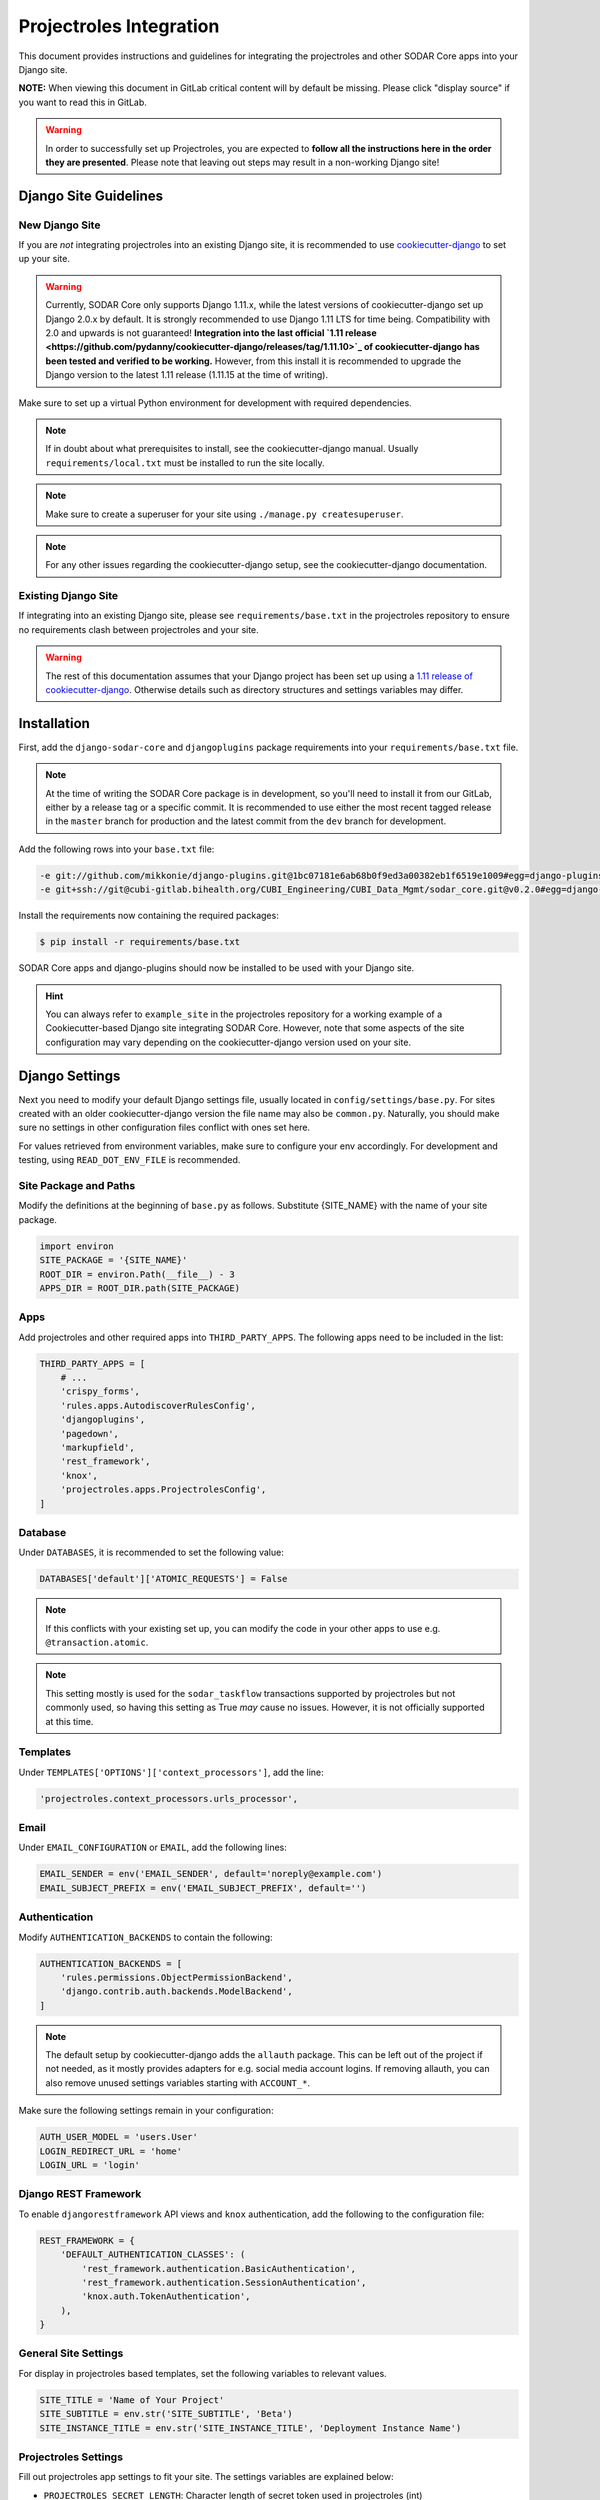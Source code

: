 .. _app_projectroles_integration:

Projectroles Integration
^^^^^^^^^^^^^^^^^^^^^^^^

This document provides instructions and guidelines for integrating the
projectroles and other SODAR Core apps into your Django site.

**NOTE:** When viewing this document in GitLab critical content will by default
be missing. Please click "display source" if you want to read this in GitLab.

.. warning::

    In order to successfully set up Projectroles, you are expected to **follow
    all the instructions here in the order they are presented**. Please note
    that leaving out steps may result in a non-working Django site!


Django Site Guidelines
======================

New Django Site
---------------

If you are *not* integrating projectroles into an existing Django site, it is
recommended to use `cookiecutter-django <https://github.com/pydanny/cookiecutter-django>`_
to set up your site.

.. warning::

    Currently, SODAR Core only supports Django 1.11.x, while the latest versions
    of cookiecutter-django set up Django 2.0.x by default. It is strongly
    recommended to use Django 1.11 LTS for time being. Compatibility with 2.0 and
    upwards is not guaranteed! **Integration into the last official
    `1.11 release <https://github.com/pydanny/cookiecutter-django/releases/tag/1.11.10>`_
    of cookiecutter-django has been tested and verified to be working.**
    However, from this install it is recommended to upgrade the Django version
    to the latest 1.11 release (1.11.15 at the time of writing).

Make sure to set up a virtual Python environment for development with required
dependencies.

.. note::

    If in doubt about what prerequisites to install, see the cookiecutter-django
    manual. Usually ``requirements/local.txt`` must be installed to run the site
    locally.

.. note::

    Make sure to create a superuser for your site using
    ``./manage.py createsuperuser``.


.. note::

    For any other issues regarding the cookiecutter-django setup, see the
    cookiecutter-django documentation.

Existing Django Site
--------------------

If integrating into an existing Django site, please see
``requirements/base.txt`` in the projectroles repository to ensure no
requirements clash between projectroles and your site.

.. warning::

    The rest of this documentation assumes that your Django project has been set
    up using a `1.11 release of cookiecutter-django <https://github.com/pydanny/cookiecutter-django/releases/tag/1.11.10>`_.
    Otherwise details such as directory structures and settings variables may
    differ.


Installation
============

First, add the ``django-sodar-core`` and ``djangoplugins`` package requirements
into your ``requirements/base.txt`` file.

.. note::

    At the time of writing the SODAR Core package is in development, so you'll
    need to install it from our GitLab, either by a release tag or a specific
    commit. It is recommended to use either the most recent tagged release in
    the ``master`` branch for production and the latest commit from the ``dev``
    branch for development.

Add the following rows into your ``base.txt`` file:

.. code-block:: console

    -e git://github.com/mikkonie/django-plugins.git@1bc07181e6ab68b0f9ed3a00382eb1f6519e1009#egg=django-plugins
    -e git+ssh://git@cubi-gitlab.bihealth.org/CUBI_Engineering/CUBI_Data_Mgmt/sodar_core.git@v0.2.0#egg=django-sodar-core

Install the requirements now containing the required packages:

.. code-block:: console

    $ pip install -r requirements/base.txt

SODAR Core apps and django-plugins should now be installed to be used with your
Django site.

.. hint::

    You can always refer to ``example_site`` in the projectroles repository for
    a working example of a Cookiecutter-based Django site integrating SODAR Core.
    However, note that some aspects of the site configuration may vary depending
    on the cookiecutter-django version used on your site.


Django Settings
===============

Next you need to modify your default Django settings file, usually located in
``config/settings/base.py``. For sites created with an older cookiecutter-django
version the file name may also be ``common.py``. Naturally, you should make sure
no settings in other configuration files conflict with ones set here.

For values retrieved from environment variables, make sure to configure your
env accordingly. For development and testing, using ``READ_DOT_ENV_FILE`` is
recommended.

Site Package and Paths
----------------------

Modify the definitions at the beginning of ``base.py`` as follows. Substitute
{SITE_NAME} with the name of your site package.

.. code-block:: python

    import environ
    SITE_PACKAGE = '{SITE_NAME}'
    ROOT_DIR = environ.Path(__file__) - 3
    APPS_DIR = ROOT_DIR.path(SITE_PACKAGE)

Apps
----

Add projectroles and other required apps into ``THIRD_PARTY_APPS``. The
following apps need to be included in the list:

.. code-block:: python

    THIRD_PARTY_APPS = [
        # ...
        'crispy_forms',
        'rules.apps.AutodiscoverRulesConfig',
        'djangoplugins',
        'pagedown',
        'markupfield',
        'rest_framework',
        'knox',
        'projectroles.apps.ProjectrolesConfig',
    ]

Database
--------

Under ``DATABASES``, it is recommended to set the following value:

.. code-block:: python

    DATABASES['default']['ATOMIC_REQUESTS'] = False

.. note::

    If this conflicts with your existing set up, you can modify the code in your
    other apps to use e.g. ``@transaction.atomic``.

.. note::

    This setting mostly is used for the ``sodar_taskflow`` transactions
    supported by projectroles but not commonly used, so having this setting as
    True *may* cause no issues. However, it is not officially supported at this
    time.

Templates
---------

Under ``TEMPLATES['OPTIONS']['context_processors']``, add the line:

.. code-block:: python

    'projectroles.context_processors.urls_processor',

Email
-----

Under ``EMAIL_CONFIGURATION`` or ``EMAIL``, add the following lines:

.. code-block:: python

    EMAIL_SENDER = env('EMAIL_SENDER', default='noreply@example.com')
    EMAIL_SUBJECT_PREFIX = env('EMAIL_SUBJECT_PREFIX', default='')

Authentication
--------------

Modify ``AUTHENTICATION_BACKENDS`` to contain the following:

.. code-block:: python

    AUTHENTICATION_BACKENDS = [
        'rules.permissions.ObjectPermissionBackend',
        'django.contrib.auth.backends.ModelBackend',
    ]

.. note::

    The default setup by cookiecutter-django adds the ``allauth`` package. This
    can be left out of the project if not needed, as it mostly provides adapters
    for e.g. social media account logins. If removing allauth, you can also
    remove unused settings variables starting with ``ACCOUNT_*``.

Make sure the following settings remain in your configuration:

.. code-block:: python

    AUTH_USER_MODEL = 'users.User'
    LOGIN_REDIRECT_URL = 'home'
    LOGIN_URL = 'login'


Django REST Framework
---------------------

To enable ``djangorestframework`` API views and ``knox`` authentication, add the
following to the configuration file:

.. code-block:: python

    REST_FRAMEWORK = {
        'DEFAULT_AUTHENTICATION_CLASSES': (
            'rest_framework.authentication.BasicAuthentication',
            'rest_framework.authentication.SessionAuthentication',
            'knox.auth.TokenAuthentication',
        ),
    }

General Site Settings
---------------------

For display in projectroles based templates, set the following variables to
relevant values.

.. code-block:: python

    SITE_TITLE = 'Name of Your Project'
    SITE_SUBTITLE = env.str('SITE_SUBTITLE', 'Beta')
    SITE_INSTANCE_TITLE = env.str('SITE_INSTANCE_TITLE', 'Deployment Instance Name')

Projectroles Settings
---------------------

Fill out projectroles app settings to fit your site. The settings variables are
explained below:

* ``PROJECTROLES_SECRET_LENGTH``: Character length of secret token used in
  projectroles (int)
* ``PROJECTROLES_INVITE_EXPIRY_DAYS``: Days until project email invites expire (int)
* ``PROJECTROLES_SEND_EMAIL``: Enable/disable email sending (bool)
* ``PROJECTROLES_HELP_HIGHLIGHT_DAYS``: Days for highlighting tour help for new
  users (int)
* ``PROJECTROLES_SEARCH_PAGINATION``: Amount of search results per each app to
  display on one page (int)

Example:

.. code-block:: python

    # Projectroles app settings
    PROJECTROLES_SECRET_LENGTH = 32
    PROJECTROLES_INVITE_EXPIRY_DAYS = env.int('PROJECTROLES_INVITE_EXPIRY_DAYS', 14)
    PROJECTROLES_SEND_EMAIL = env.bool('PROJECTROLES_SEND_EMAIL', False)
    PROJECTROLES_HELP_HIGHLIGHT_DAYS = 7
    PROJECTROLES_SEARCH_PAGINATION = 5

Backend App Settings
--------------------

Add a variable to list enabled backend plugins implemented using
``BackendPluginPoint``. For more information see :ref:`dev_backend_app`.

.. code-block:: python

    ENABLED_BACKEND_PLUGINS = env.list('ENABLED_BACKEND_PLUGINS', None, [])

Logging
-------

It is also recommended to add "projectroles" under ``LOGGING['loggers']``. For
production, INFO debug level is recommended.

LDAP/AD Configuration (optional)
--------------------------------

If you want to utilize LDAP/AD user logins as configured by projectroles, you
can add the following configuration. Make sure to also add the related env
variables to your configuration.

This part of the setup is **optional**.

.. note::

    In order to support LDAP, make sure you have installed the dependencies from
    ``utility/install_ldap_dependencies.sh`` and ``requirements/ldap.txt``! For
    more information see :ref:`dev_sodar_core`.

.. note::

    If only using one LDAP/AD server, you can leave the "secondary LDAP server"
    values unset.

.. code-block:: python

    ENABLE_LDAP = env.bool('ENABLE_LDAP', False)
    ENABLE_LDAP_SECONDARY = env.bool('ENABLE_LDAP_SECONDARY', False)

    if ENABLE_LDAP:
        import itertools
        import ldap
        from django_auth_ldap.config import LDAPSearch

        # Default values
        LDAP_DEFAULT_CONN_OPTIONS = {ldap.OPT_REFERRALS: 0}
        LDAP_DEFAULT_FILTERSTR = '(sAMAccountName=%(user)s)'
        LDAP_DEFAULT_ATTR_MAP = {
            'first_name': 'givenName', 'last_name': 'sn', 'email': 'mail'}

        # Primary LDAP server
        AUTH_LDAP_SERVER_URI = env.str('AUTH_LDAP_SERVER_URI', None)
        AUTH_LDAP_BIND_DN = env.str('AUTH_LDAP_BIND_DN', None)
        AUTH_LDAP_BIND_PASSWORD = env.str('AUTH_LDAP_BIND_PASSWORD', None)
        AUTH_LDAP_CONNECTION_OPTIONS = LDAP_DEFAULT_CONN_OPTIONS

        AUTH_LDAP_USER_SEARCH = LDAPSearch(
            env.str('AUTH_LDAP_USER_SEARCH_BASE', None),
            ldap.SCOPE_SUBTREE, LDAP_DEFAULT_FILTERSTR)
        AUTH_LDAP_USER_ATTR_MAP = LDAP_DEFAULT_ATTR_MAP
        AUTH_LDAP_USERNAME_DOMAIN = env.str('AUTH_LDAP_USERNAME_DOMAIN', None)
        AUTH_LDAP_DOMAIN_PRINTABLE = env.str('AUTH_LDAP_DOMAIN_PRINTABLE', None)

        AUTHENTICATION_BACKENDS = tuple(itertools.chain(
           ('projectroles.auth_backends.PrimaryLDAPBackend',),
           AUTHENTICATION_BACKENDS,))

        # Secondary LDAP server
        if ENABLE_LDAP_SECONDARY:
            AUTH_LDAP2_SERVER_URI = env.str('AUTH_LDAP2_SERVER_URI', None)
            AUTH_LDAP2_BIND_DN = env.str('AUTH_LDAP2_BIND_DN', None)
            AUTH_LDAP2_BIND_PASSWORD = env.str('AUTH_LDAP2_BIND_PASSWORD', None)
            AUTH_LDAP2_CONNECTION_OPTIONS = LDAP_DEFAULT_CONN_OPTIONS

            AUTH_LDAP2_USER_SEARCH = LDAPSearch(
                env.str('AUTH_LDAP2_USER_SEARCH_BASE', None),
                ldap.SCOPE_SUBTREE, LDAP_DEFAULT_FILTERSTR)
            AUTH_LDAP2_USER_ATTR_MAP = LDAP_DEFAULT_ATTR_MAP
            AUTH_LDAP2_USERNAME_DOMAIN = env.str('AUTH_LDAP2_USERNAME_DOMAIN')
            AUTH_LDAP2_DOMAIN_PRINTABLE = env.str(
                'AUTH_LDAP2_DOMAIN_PRINTABLE', None)

            AUTHENTICATION_BACKENDS = tuple(itertools.chain(
                ('projectroles.auth_backends.SecondaryLDAPBackend',),
                AUTHENTICATION_BACKENDS,))


User Configuration
==================

In order for SODAR Core apps to work on your Django site, you need to extend the
default user model.

Extending the User Model
------------------------

In a cookiecutter-django project, an extended user model should already exist
in ``{SITE_NAME}/users/models.py``. The abstract model provided by the
projectroles app provides the same model with critical additions, most notably
the ``sodar_uuid`` field used as an unique identifier for SODAR objects
including users.

If you have not added any of your own modifications to the model, you can simply
**replace** the existing model extension with the following code:

.. code-block:: python

    from projectroles.models import OmicsUser

    class User(OmicsUser):
        pass

If you need to add your own extra fields or functions (or have existing ones
already), you can add them in this model.

After updating the user model, create and run database migrations.

.. code-block:: console

    $ ./manage.py makemigrations
    $ ./manage.py migrate

.. note::

    You probably will need to edit the default unit tests under
    ``{SITE_NAME}/users/tests/`` for them to work after making these changes.
    See ``example_site.users.tests`` in this repository for an example.

Populating UUIDs for Existing Users
-----------------------------------

When integrating projectroles into an existing site with existing users, the
``sodar_uuid`` field needs to be populated. See
`instructions in Django documentation <https://docs.djangoproject.com/en/1.11/howto/writing-migrations/#migrations-that-add-unique-fields>`_
on how to create the required migrations.

Synchronizing User Groups for Existing Users
--------------------------------------------

To set up user groups for existing users, run the ``syncgroups`` management
command.

.. code-block:: console

    $ ./manage.py syncgroups

User Profile Site App
---------------------

The ``userprofile`` site app is installed with SODAR Core. It adds a user
profile page in the user dropdown. Use of the app is not mandatory but
recommended, unless you are already using some other user profile app. See
the :ref:`userprofile app documentation <app_userprofile>` for instructions.

Add Login Template
------------------

You should add a login template to ``{SITE_NAME}/templates/users/login.html``. If
you're OK with using the projectroles login template, the file can consist of
the following line:

.. code-block:: django

    {% extends 'projectroles/login.html' %}

If you intend to use projectroles templates for user management, you can delete
other existing files within the directory.


URL Configuration
=================

In the Django URL configuration file, usually found in ``config/urls.py``, add
the following lines under ``urlpatterns`` to include projectroles URLs in your
site.

.. code-block:: python

    urlpatterns = [
        # ...
        url(r'api/auth/', include('knox.urls')),
        url(r'^project/', include('projectroles.urls')),
    ]

If you intend to use projectroles views and templates as the basis of your site
layout and navigation (which is recommended), also make sure to set the site's
home view accordingly:

.. code-block:: python

    from projectroles.views import HomeView

    urlpatterns = [
        # ...
        url(r'^$', HomeView.as_view(), name='home'),
    ]

Finally, make sure your login and logout links are correctly linked. You can
remove any default allauth URLs if you're not using it.

.. code-block:: python

    from django.contrib.auth import views as auth_views

    urlpatterns = [
        # ...
        url(r'^login/$', auth_views.LoginView.as_view(
            template_name='users/login.html'), name='login'),
        url(r'^logout/$', auth_views.logout_then_login, name='logout'),
    ]


Base Template for Your Django Site
==================================

In order to make use of Projectroles views and templates, you should set the
base template of your site accordingly in ``{SITE_NAME}/templates/base.html``.

For a supported example, see ``projectroles/base_site.html``. It is strongly
recommended to use this as the base template for your site, either by extending
it or copying the content into ``{SITE_NAME}/templates/base.html`` and modifying
it to suit your needs.

If you do not need to make any modifications, the most simple way is to replace
the content of the ``{SITE_NAME}/templates/base.html`` file with the following
line:

.. code-block:: django

    {% extends 'projectroles/base_site.html' %}

.. note::

    CSS and Javascript includes in ``site_base.html`` are **mandatory** for
    Projectroles-based views and functionalities.

.. note::

    The container structure defined in the example base.html, along with
    including the ``{STATIC}/projectroles/css/project.css`` are **mandatory** for
    Projectroles-based views to work without modifications.


Customizing Your Site
=====================

Here you can find some hints for customizing your site.

Project CSS
-----------

While it is strongly recommended to use the Projectroles layout and styles,
there are of course many possibilities for customization.

If some of the CSS definitions in ``{STATIC}/projectroles/css/project.css`` do
not suit your purposes, it is of course possible to override them in your own
includes. It is still recommended to include the *"Flexbox page setup"* section
as is.

Title Bar
---------

You can implement your own title bar by replacing the default base.html include
of ``projectroles/_site_titlebar.html`` with your own HTML or include.

When doing this, it is possible to include elements from the default title bar
separately:

- Search form: ``projectroles/_site_titlebar_search.html``
- Site app and user operation dropdown:
  ``projectroles/_site_titlebar_dropdown.html``

See the templates themselves for further instructions.


Site Icon
---------

An optional site icon can be placed into ``{STATIC}/images/logo_navbar.png`` to
be displayed in the default Projectroles title bar.

Footer
------

Footer content can be specified in the optional template file
``{SITE_NAME}/templates/include/_footer.html``.


All Done!
=========

After following all the instructions above, you should have a working Django
site with Projectroles access control and support for SODAR app. To test the
site locally execute the supplied shortcut script:

.. code-block:: console

    $ ./run.sh

Or, run the standard Django ``runserver`` command:

.. code-block:: console

    $ ./manage.py runserver

You can now browse your site locally at ``http://127.0.0.1:8000``. You are
expected to log in to view the site. Use e.g. the superuser account you created
when setting up your cookiecutter-django site.
